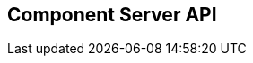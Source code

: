== Component Server API
:page-talend_swaggerui:

++++
<script>
(window.talend = (window.talend || {})).swaggerUi = {"components":{"schemas":{"org_talend_sdk_component_server_front_model_error_ErrorPayload":{"properties":{"code":{"enum":["PLUGIN_MISSING","FAMILY_MISSING","TYPE_MISSING","COMPONENT_MISSING","CONFIGURATION_MISSING","ICON_MISSING","ACTION_MISSING","ACTION_ERROR","BAD_FORMAT","DESIGN_MODEL_MISSING","UNEXPECTED","UNAUTHORIZED"],"nullable":true,"type":"string"},"description":{"type":"string"}},"type":"object"},"org_talend_sdk_component_server_api_ComponentResource_SampleErrorForBulk":{"properties":{},"type":"object"}}},"info":{"description":"UI related component server to provide metadata about component and callback for the forms.","title":"Talend Component Server","version":"1"},"openapi":"3.0.1","paths":{"/api/v1/action/execute":{"post":{"deprecated":false,"description":"This endpoint will execute any UI action and serialize the response as a JSON (pojo model). It takes as input the family, type and name of the related action to identify it and its configuration as a flat key value set using the same kind of mapping than for components (option path as key).","operationId":"execute","parameters":[{"allowEmptyValue":false,"allowReserved":false,"description":"Component family.","in":"query","name":"family","required":true,"schema":{"type":"string"}},{"allowEmptyValue":false,"allowReserved":false,"description":"Type of action.","in":"query","name":"type","required":true,"schema":{"type":"string"}},{"allowEmptyValue":false,"allowReserved":false,"description":"Action name.","in":"query","name":"action","required":true,"schema":{"type":"string"}},{"allowEmptyValue":false,"allowReserved":false,"description":"Requested language (as in a Locale) if supported by the action.","in":"query","name":"lang","required":false,"schema":{"type":"string"}}],"requestBody":{"content":{"application/json":{"schema":{"type":"object"}}},"description":"Action parameters in key/value flat json form.","required":true},"responses":{"200":{"content":{"application/json":{"schema":{}}},"description":"The action payload serialized in JSON."},"520":{"content":{"application/json":{"schema":{"$ref":"#/components/schemas/org_talend_sdk_component_server_front_model_error_ErrorPayload","type":"object"}}},"description":"If the action execution failed, payload will be an ErrorPayload with the code ACTION_ERROR."},"400":{"content":{"application/json":{"schema":{"$ref":"#/components/schemas/org_talend_sdk_component_server_front_model_error_ErrorPayload","type":"object"}}},"description":"If the action is not set, payload will be an ErrorPayload with the code ACTION_MISSING."},"404":{"content":{"application/json":{"schema":{"$ref":"#/components/schemas/org_talend_sdk_component_server_front_model_error_ErrorPayload","type":"object"}}},"description":"If the action can't be found, payload will be an ErrorPayload with the code ACTION_MISSING."}},"tags":["Action"]}},"/api/v1/action/index":{"get":{"deprecated":false,"description":"This endpoint returns the list of available actions for a certain family and potentially filters the output limiting it to some families and types of actions.","operationId":"getActionIndex","parameters":[{"allowEmptyValue":false,"allowReserved":false,"description":"Filter the response by type.Repeat this parameter to request more than one type.","in":"query","name":"type","required":false,"schema":{"items":{"type":"string"},"type":"array"}},{"allowEmptyValue":false,"allowReserved":false,"description":"Filter the response by family.Repeat this parameter to request more than one family.","in":"query","name":"family","required":false,"schema":{"items":{"type":"string"},"type":"array"}},{"allowEmptyValue":false,"allowReserved":false,"description":"Response language in i18n format.","in":"query","name":"language","required":false,"schema":{"type":"string"}}],"responses":{"200":{"content":{"application/json":{"schema":{}}},"description":"The action index."}},"tags":["Action"]}},"/api/v1/bulk":{"post":{"deprecated":false,"description":"Takes a request aggregating N other endpoint requests and responds all results in a normalized HTTP response representation.","operationId":"bulk","parameters":[],"requestBody":{"content":{"application/json":{"schema":{}}},"description":"The requests list as json objects containing a list of request objects.  \nIf your request contains multiple identifiers, you must use a list of string.  \nExample :  \n`{  \n\"requests\" : [  \n{  \n  \"path\" : \"/api/v1/component/index\",  \n  \"queryParameters\" : {\"identifiers\" : [\"12345\", \"6789A\"]},  \n  \"verb\" : \"GET\",  \n  \"headers\" : {...},  \n},  \n{ [...]}  \n]  \n}`","required":true},"responses":{"200":{"content":{"application/json":{"schema":{}}},"description":"The request payloads."}},"tags":["Bulk"]}},"/api/v1/component/icon/custom/{familyId}/{iconKey}":{"get":{"deprecated":false,"description":"Returns a particular key icon in raw bytes.","operationId":"icon","parameters":[{"allowEmptyValue":false,"allowReserved":false,"description":"family identifier.","in":"path","name":"familyId","required":false,"schema":{"type":"string"}},{"allowEmptyValue":false,"allowReserved":false,"description":"icon key.","in":"path","name":"iconKey","required":false,"schema":{"type":"string"}},{"allowEmptyValue":false,"allowReserved":false,"description":"Theme selector (light/dark). Defaults to light.","in":"query","name":"theme","required":false,"schema":{"type":"string"}}],"responses":{"200":{"content":{"application/octet-stream":{"schema":{}}},"description":"The icon in binary form."},"404":{"content":{"application/json":{"schema":{}}},"description":"The family or icon is not found."}},"tags":["Component"]}},"/api/v1/component/icon/{id}":{"get":{"deprecated":false,"description":"Returns a particular component icon in raw bytes.","operationId":"icon_1","parameters":[{"allowEmptyValue":false,"allowReserved":false,"description":"Component icon identifier.","in":"path","name":"id","required":false,"schema":{"type":"string"}},{"allowEmptyValue":false,"allowReserved":false,"description":"Theme selector (light/dark). Defaults to light.","in":"query","name":"theme","required":false,"schema":{"type":"string"}}],"responses":{"200":{"content":{"application/octet-stream":{"schema":{}}},"description":"The component icon in binary form."},"404":{"content":{"application/json":{"schema":{}}},"description":"The family or icon is not found."}},"tags":["Component"]}},"/api/v1/component/index":{"get":{"deprecated":false,"description":"Returns the list of available components.","operationId":"getComponentIndex","parameters":[{"allowEmptyValue":false,"allowReserved":false,"description":"Response language in i18n format.","in":"query","name":"language","required":false,"schema":{"type":"string"}},{"allowEmptyValue":false,"allowReserved":false,"description":"Should the icon binary format be included in the payload.  Default is `false`.","in":"query","name":"includeIconContent","required":false,"schema":{"type":"string"}},{"allowEmptyValue":false,"allowReserved":false,"description":"Query in simple query language to filter components. It provides access to the component `plugin`, `name`, `id` and `metadata` of the first configuration property. Ex: `(id = AYETAE658349453) AND (metadata[configurationtype::type] = dataset) AND (plugin = jdbc-component) AND (name = input)`.","in":"query","name":"q","required":false,"schema":{"type":"string"}},{"allowEmptyValue":false,"allowReserved":false,"description":"Theme selector (light/dark). Defaults to light.","in":"query","name":"theme","required":false,"schema":{"type":"string"}}],"responses":{"200":{"content":{"application/octet-stream":{"schema":{}}},"description":"The index of available components."}},"tags":["Component"]}},"/api/v1/component/details":{"get":{"deprecated":false,"description":"Returns the set of metadata about one or multiples components identified by their 'id'.","operationId":"getComponentDetail","parameters":[{"allowEmptyValue":false,"allowReserved":false,"description":"Response language in i18n format.","in":"query","name":"language","required":false,"schema":{"type":"string"}},{"allowEmptyValue":false,"allowReserved":false,"description":"The identifier id to request. Repeat this parameter to request more than one element.","in":"query","name":"identifiers","required":false,"schema":{"items":{"type":"string"},"type":"array"}}],"responses":{"200":{"content":{"application/json":{"schema":{}}},"description":"List of details for the requested components."},"400":{"content":{"application/json":{"schema":{"$ref":"#/components/schemas/org_talend_sdk_component_server_api_ComponentResource_SampleErrorForBulk","type":"object"}}},"description":"Some identifiers were not valid."}},"tags":["Component"]}},"/api/v1/component/dependencies":{"get":{"deprecated":false,"description":"Returns a list of dependencies for the given components. IMPORTANT: don't forget to add the component itself since it will not be part of the dependencies.Then you can use /dependency/{id} to download the binary.","operationId":"getDependencies","parameters":[{"allowEmptyValue":false,"allowReserved":false,"description":"The identifier id to request. Repeat this parameter to request more than one element.","in":"query","name":"identifier","required":false,"schema":{"items":{"type":"string"},"type":"array"}}],"responses":{"200":{"content":{"application/json":{"schema":{}}},"description":"The list of dependencies per component."}},"tags":["Component"]}},"/api/v1/component/dependency/{id}":{"get":{"deprecated":false,"description":"Return a binary of the dependency represented by `id`. It can be maven coordinates for dependencies or a component id.","operationId":"getDependency","parameters":[{"allowEmptyValue":false,"allowReserved":false,"description":"Dependency identifier for component/configurationType or maven coordinate.  \nExample: `/api/v1/component/dependency/org.apache.commons:commons-lang3:jar:3.12.0`.","in":"path","name":"id","required":false,"schema":{"type":"string"}}],"responses":{"200":{"content":{"application/octet-stream":{"schema":{}}},"description":"The dependency binary (jar)."},"404":{"content":{"application/json":{"schema":{"$ref":"#/components/schemas/org_talend_sdk_component_server_front_model_error_ErrorPayload","type":"object"}}},"description":"If the plugin is missing, payload will be an ErrorPayload with the code PLUGIN_MISSING."}},"tags":["Component"]}},"/api/v1/component/migrate/{id}/{configurationVersion}":{"post":{"deprecated":false,"description":"Allows to migrate a component configuration without calling any component execution.","operationId":"migrateComponent","parameters":[{"allowEmptyValue":false,"allowReserved":false,"description":"Component identifier.","in":"path","name":"id","required":false,"schema":{"type":"string"}},{"allowEmptyValue":false,"allowReserved":false,"description":"Configuration version sent, corresponding to the body content.","in":"path","name":"configurationVersion","required":false,"schema":{"type":"integer"}}],"requestBody":{"content":{"application/json":{"schema":{"type":"object"}}},"description":"Actual configuration in key/value json form.","required":true},"responses":{"200":{"content":{"application/json":{"schema":{}}},"description":"New configuration for that component (or the same if no migration was needed)."},"404":{"content":{"application/json":{"schema":{"$ref":"#/components/schemas/org_talend_sdk_component_server_front_model_error_ErrorPayload","type":"object"}}},"description":"The component is not found."}},"tags":["Component"]}},"/api/v1/component/icon/family/{id}":{"get":{"deprecated":false,"description":"Returns the icon for a family.","operationId":"familyIcon","parameters":[{"allowEmptyValue":false,"allowReserved":false,"description":"Family identifier.","in":"path","name":"id","required":false,"schema":{"type":"string"}},{"allowEmptyValue":false,"allowReserved":false,"description":"Theme selector (light/dark). Defaults to light.","in":"query","name":"theme","required":false,"schema":{"type":"string"}}],"responses":{"200":{"content":{"application/octet-stream":{"schema":{}}},"description":"Returns a particular family icon in raw bytes."},"404":{"content":{"application/json":{"schema":{"$ref":"#/components/schemas/org_talend_sdk_component_server_front_model_error_ErrorPayload","type":"object"}}},"description":"The family or icon is not found."}},"tags":["Component"]}},"/api/v1/component/icon/index":{"get":{"deprecated":false,"description":"Returns list of available svg icons.","operationId":"getIconIndex","parameters":[{"allowEmptyValue":false,"allowReserved":false,"description":"Theme selector (light/dark/all). Defaults to light.","in":"query","name":"theme","required":false,"schema":{"type":"string"}}],"responses":{"200":{"content":{"image/svg+xml":{"schema":{}}},"description":"The icon list."},"404":{"content":{"application/json":{"schema":{}}},"description":"No icon found."}},"tags":["Component"]}},"/api/v1/configurationtype/details":{"get":{"deprecated":false,"description":"Returns the set of metadata about one or multiples configuration identified by their 'id'.","operationId":"getConfigurationDetail","parameters":[{"allowEmptyValue":false,"allowReserved":false,"description":"Response language in i18n format.","in":"query","name":"language","required":false,"schema":{"type":"string"}},{"allowEmptyValue":false,"allowReserved":false,"description":"The identifier id to request. Repeat this parameter to request more than one element.","in":"query","name":"identifiers","required":false,"schema":{"items":{"type":"string"},"type":"array"}}],"responses":{"200":{"content":{"application/json":{"schema":{}}},"description":"List of details for the requested configuration."}},"tags":["Configuration Type"]}},"/api/v1/configurationtype/index":{"get":{"deprecated":false,"description":"Returns all available configuration type - storable models. Note that the lightPayload flag allows to load all of them at once when you eagerly need  to create a client model for all configurations.","operationId":"getRepositoryModel","parameters":[{"allowEmptyValue":false,"allowReserved":false,"description":"Response language in i18n format.","in":"query","name":"language","required":false,"schema":{"type":"string"}},{"allowEmptyValue":false,"allowReserved":false,"description":"Should the payload skip the forms and actions associated to the configuration.Default value is `true`.","in":"query","name":"lightPayload","required":false,"schema":{"type":"boolean"}},{"allowEmptyValue":false,"allowReserved":false,"description":"Query in simple query language to filter configurations. It provides access to the configuration `type`, `name`, `type` and first configuration property `metadata`. See component index endpoint for a syntax example.","in":"query","name":"q","required":false,"schema":{"type":"string"}}],"responses":{"200":{"content":{"application/json":{"schema":{}}},"description":"List of available and storable configurations (datastore, dataset, ...)."}},"tags":["Configuration Type"]}},"/api/v1/configurationtype/migrate/{id}/{configurationVersion}":{"post":{"deprecated":false,"description":"Allows to migrate a configuration without calling any component execution.","operationId":"migrateConfiguration","parameters":[{"allowEmptyValue":false,"allowReserved":false,"description":"The configuration identifier.","in":"path","name":"id","required":false,"schema":{"type":"string"}},{"allowEmptyValue":false,"allowReserved":false,"description":"The configuration version you send in provided body.","in":"path","name":"configurationVersion","required":false,"schema":{"type":"integer"}}],"requestBody":{"content":{"application/json":{"schema":{"type":"object"}}},"description":"Configuration to migrate in key/value json form.","required":true},"responses":{"200":{"content":{"application/json":{"schema":{}}},"description":"New values for that configuration (or the same if no migration was needed)."},"520":{"content":{"application/json":{"schema":{}}},"description":"An unexpected error occurred during migration, payload will be an ErrorPayload with the code UNEXPECTED."},"404":{"content":{"application/json":{"schema":{"$ref":"#/components/schemas/org_talend_sdk_component_server_front_model_error_ErrorPayload","type":"object"}}},"description":"If the configuration is missing, payload will be an ErrorPayload with the code CONFIGURATION_MISSING."}},"tags":["Configuration Type"]}},"/api/v1/documentation/component/{id}":{"get":{"deprecated":false,"description":"Returns a documentation in asciidoctor format for the given component.  The component is represented by its identifier (`id`).","operationId":"getDocumentation","parameters":[{"allowEmptyValue":false,"allowReserved":false,"description":"The component identifier.","in":"path","name":"id","required":false,"schema":{"type":"string"}},{"allowEmptyValue":false,"allowReserved":false,"description":"The language requested.","in":"query","name":"language","required":false,"schema":{"type":"string"}},{"allowEmptyValue":false,"allowReserved":false,"description":"The documentation part to extract. Available parts are: `ALL` (default), `DESCRIPTION`, `CONFIGURATION`","in":"query","name":"segment","required":false,"schema":{"type":"string"}}],"responses":{"200":{"content":{"application/json":{"schema":{}}},"description":"The list of available and storable configurations (datastore, dataset, ...)."},"404":{"content":{"application/json":{"schema":{"$ref":"#/components/schemas/org_talend_sdk_component_server_front_model_error_ErrorPayload","type":"object"}}},"description":"If the component is not found in the server, response will be an ErrorPayload with the code COMPONENT_MISSING."}},"tags":["Documentation"]}},"/api/v1/environment":{"get":{"deprecated":false,"description":"Returns the environment information of this instance. Useful to check the version or configure a healthcheck for the server.","operationId":"getEnvironment","parameters":[],"responses":{"200":{"content":{"application/json":{"schema":{}}},"description":"Current environment representation."}},"tags":["Environment"]}}},"tags":[{"description":"Endpoints related to callbacks/triggers execution.","name":"Action"},{"description":"Enables to execute multiple requests at once.","name":"Bulk"},{"description":"Endpoints related to component metadata access.","name":"Component"},{"description":"Endpoints related to configuration types (reusable configuration) metadata access.","name":"Configuration Type"},{"description":"Endpoint to retrieve embedded component documentation.","name":"Documentation"},{"description":"Endpoint giving access to versions and last update timestamp of the server.","name":"Environment"}],"servers":[{"url":"https://starter-toolkit.talend.io/api/demo/2.0.0"}]};</script>
<div id="swagger-ui"></div>
++++
